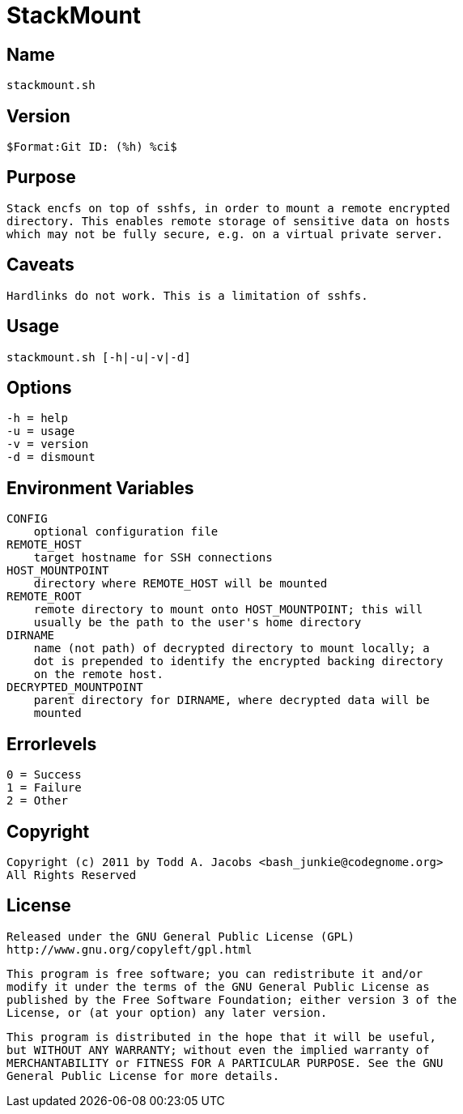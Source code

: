 = StackMount

== Name
    stackmount.sh

== Version
    $Format:Git ID: (%h) %ci$

== Purpose
    Stack encfs on top of sshfs, in order to mount a remote encrypted
    directory. This enables remote storage of sensitive data on hosts
    which may not be fully secure, e.g. on a virtual private server.

== Caveats
    Hardlinks do not work. This is a limitation of sshfs.

== Usage
    stackmount.sh [-h|-u|-v|-d]

== Options
    -h = help
    -u = usage
    -v = version
    -d = dismount

== Environment Variables
    CONFIG
        optional configuration file
    REMOTE_HOST
        target hostname for SSH connections
    HOST_MOUNTPOINT
        directory where REMOTE_HOST will be mounted
    REMOTE_ROOT
        remote directory to mount onto HOST_MOUNTPOINT; this will
        usually be the path to the user's home directory
    DIRNAME
        name (not path) of decrypted directory to mount locally; a
        dot is prepended to identify the encrypted backing directory
        on the remote host.
    DECRYPTED_MOUNTPOINT
        parent directory for DIRNAME, where decrypted data will be
        mounted

== Errorlevels
    0 = Success
    1 = Failure
    2 = Other

== Copyright
    Copyright (c) 2011 by Todd A. Jacobs <bash_junkie@codegnome.org>
    All Rights Reserved

== License
    Released under the GNU General Public License (GPL)
    http://www.gnu.org/copyleft/gpl.html

    This program is free software; you can redistribute it and/or
    modify it under the terms of the GNU General Public License as
    published by the Free Software Foundation; either version 3 of the
    License, or (at your option) any later version.

    This program is distributed in the hope that it will be useful,
    but WITHOUT ANY WARRANTY; without even the implied warranty of
    MERCHANTABILITY or FITNESS FOR A PARTICULAR PURPOSE. See the GNU
    General Public License for more details.
